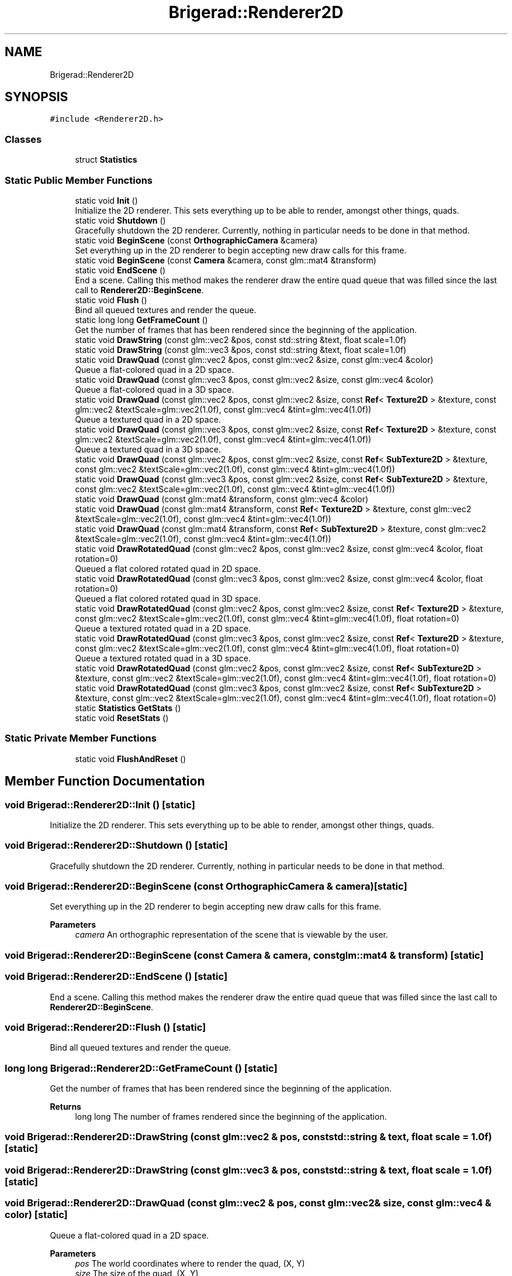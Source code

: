 .TH "Brigerad::Renderer2D" 3 "Sun Feb 7 2021" "Version 0.2" "Brigerad" \" -*- nroff -*-
.ad l
.nh
.SH NAME
Brigerad::Renderer2D
.SH SYNOPSIS
.br
.PP
.PP
\fC#include <Renderer2D\&.h>\fP
.SS "Classes"

.in +1c
.ti -1c
.RI "struct \fBStatistics\fP"
.br
.in -1c
.SS "Static Public Member Functions"

.in +1c
.ti -1c
.RI "static void \fBInit\fP ()"
.br
.RI "Initialize the 2D renderer\&. This sets everything up to be able to render, amongst other things, quads\&. "
.ti -1c
.RI "static void \fBShutdown\fP ()"
.br
.RI "Gracefully shutdown the 2D renderer\&. Currently, nothing in particular needs to be done in that method\&. "
.ti -1c
.RI "static void \fBBeginScene\fP (const \fBOrthographicCamera\fP &camera)"
.br
.RI "Set everything up in the 2D renderer to begin accepting new draw calls for this frame\&. "
.ti -1c
.RI "static void \fBBeginScene\fP (const \fBCamera\fP &camera, const glm::mat4 &transform)"
.br
.ti -1c
.RI "static void \fBEndScene\fP ()"
.br
.RI "End a scene\&. Calling this method makes the renderer draw the entire quad queue that was filled since the last call to \fBRenderer2D::BeginScene\fP\&. "
.ti -1c
.RI "static void \fBFlush\fP ()"
.br
.RI "Bind all queued textures and render the queue\&. "
.ti -1c
.RI "static long long \fBGetFrameCount\fP ()"
.br
.RI "Get the number of frames that has been rendered since the beginning of the application\&. "
.ti -1c
.RI "static void \fBDrawString\fP (const glm::vec2 &pos, const std::string &text, float scale=1\&.0f)"
.br
.ti -1c
.RI "static void \fBDrawString\fP (const glm::vec3 &pos, const std::string &text, float scale=1\&.0f)"
.br
.ti -1c
.RI "static void \fBDrawQuad\fP (const glm::vec2 &pos, const glm::vec2 &size, const glm::vec4 &color)"
.br
.RI "Queue a flat-colored quad in a 2D space\&. "
.ti -1c
.RI "static void \fBDrawQuad\fP (const glm::vec3 &pos, const glm::vec2 &size, const glm::vec4 &color)"
.br
.RI "Queue a flat-colored quad in a 3D space\&. "
.ti -1c
.RI "static void \fBDrawQuad\fP (const glm::vec2 &pos, const glm::vec2 &size, const \fBRef\fP< \fBTexture2D\fP > &texture, const glm::vec2 &textScale=glm::vec2(1\&.0f), const glm::vec4 &tint=glm::vec4(1\&.0f))"
.br
.RI "Queue a textured quad in a 2D space\&. "
.ti -1c
.RI "static void \fBDrawQuad\fP (const glm::vec3 &pos, const glm::vec2 &size, const \fBRef\fP< \fBTexture2D\fP > &texture, const glm::vec2 &textScale=glm::vec2(1\&.0f), const glm::vec4 &tint=glm::vec4(1\&.0f))"
.br
.RI "Queue a textured quad in a 3D space\&. "
.ti -1c
.RI "static void \fBDrawQuad\fP (const glm::vec2 &pos, const glm::vec2 &size, const \fBRef\fP< \fBSubTexture2D\fP > &texture, const glm::vec2 &textScale=glm::vec2(1\&.0f), const glm::vec4 &tint=glm::vec4(1\&.0f))"
.br
.ti -1c
.RI "static void \fBDrawQuad\fP (const glm::vec3 &pos, const glm::vec2 &size, const \fBRef\fP< \fBSubTexture2D\fP > &texture, const glm::vec2 &textScale=glm::vec2(1\&.0f), const glm::vec4 &tint=glm::vec4(1\&.0f))"
.br
.ti -1c
.RI "static void \fBDrawQuad\fP (const glm::mat4 &transform, const glm::vec4 &color)"
.br
.ti -1c
.RI "static void \fBDrawQuad\fP (const glm::mat4 &transform, const \fBRef\fP< \fBTexture2D\fP > &texture, const glm::vec2 &textScale=glm::vec2(1\&.0f), const glm::vec4 &tint=glm::vec4(1\&.0f))"
.br
.ti -1c
.RI "static void \fBDrawQuad\fP (const glm::mat4 &transform, const \fBRef\fP< \fBSubTexture2D\fP > &texture, const glm::vec2 &textScale=glm::vec2(1\&.0f), const glm::vec4 &tint=glm::vec4(1\&.0f))"
.br
.ti -1c
.RI "static void \fBDrawRotatedQuad\fP (const glm::vec2 &pos, const glm::vec2 &size, const glm::vec4 &color, float rotation=0)"
.br
.RI "Queued a flat colored rotated quad in 2D space\&. "
.ti -1c
.RI "static void \fBDrawRotatedQuad\fP (const glm::vec3 &pos, const glm::vec2 &size, const glm::vec4 &color, float rotation=0)"
.br
.RI "Queued a flat colored rotated quad in 3D space\&. "
.ti -1c
.RI "static void \fBDrawRotatedQuad\fP (const glm::vec2 &pos, const glm::vec2 &size, const \fBRef\fP< \fBTexture2D\fP > &texture, const glm::vec2 &textScale=glm::vec2(1\&.0f), const glm::vec4 &tint=glm::vec4(1\&.0f), float rotation=0)"
.br
.RI "Queue a textured rotated quad in a 2D space\&. "
.ti -1c
.RI "static void \fBDrawRotatedQuad\fP (const glm::vec3 &pos, const glm::vec2 &size, const \fBRef\fP< \fBTexture2D\fP > &texture, const glm::vec2 &textScale=glm::vec2(1\&.0f), const glm::vec4 &tint=glm::vec4(1\&.0f), float rotation=0)"
.br
.RI "Queue a textured rotated quad in a 3D space\&. "
.ti -1c
.RI "static void \fBDrawRotatedQuad\fP (const glm::vec2 &pos, const glm::vec2 &size, const \fBRef\fP< \fBSubTexture2D\fP > &texture, const glm::vec2 &textScale=glm::vec2(1\&.0f), const glm::vec4 &tint=glm::vec4(1\&.0f), float rotation=0)"
.br
.ti -1c
.RI "static void \fBDrawRotatedQuad\fP (const glm::vec3 &pos, const glm::vec2 &size, const \fBRef\fP< \fBSubTexture2D\fP > &texture, const glm::vec2 &textScale=glm::vec2(1\&.0f), const glm::vec4 &tint=glm::vec4(1\&.0f), float rotation=0)"
.br
.ti -1c
.RI "static \fBStatistics\fP \fBGetStats\fP ()"
.br
.ti -1c
.RI "static void \fBResetStats\fP ()"
.br
.in -1c
.SS "Static Private Member Functions"

.in +1c
.ti -1c
.RI "static void \fBFlushAndReset\fP ()"
.br
.in -1c
.SH "Member Function Documentation"
.PP 
.SS "void Brigerad::Renderer2D::Init ()\fC [static]\fP"

.PP
Initialize the 2D renderer\&. This sets everything up to be able to render, amongst other things, quads\&. 
.SS "void Brigerad::Renderer2D::Shutdown ()\fC [static]\fP"

.PP
Gracefully shutdown the 2D renderer\&. Currently, nothing in particular needs to be done in that method\&. 
.SS "void Brigerad::Renderer2D::BeginScene (const \fBOrthographicCamera\fP & camera)\fC [static]\fP"

.PP
Set everything up in the 2D renderer to begin accepting new draw calls for this frame\&. 
.PP
\fBParameters\fP
.RS 4
\fIcamera\fP An orthographic representation of the scene that is viewable by the user\&. 
.RE
.PP

.SS "void Brigerad::Renderer2D::BeginScene (const \fBCamera\fP & camera, const glm::mat4 & transform)\fC [static]\fP"

.SS "void Brigerad::Renderer2D::EndScene ()\fC [static]\fP"

.PP
End a scene\&. Calling this method makes the renderer draw the entire quad queue that was filled since the last call to \fBRenderer2D::BeginScene\fP\&. 
.SS "void Brigerad::Renderer2D::Flush ()\fC [static]\fP"

.PP
Bind all queued textures and render the queue\&. 
.SS "long long Brigerad::Renderer2D::GetFrameCount ()\fC [static]\fP"

.PP
Get the number of frames that has been rendered since the beginning of the application\&. 
.PP
\fBReturns\fP
.RS 4
long long The number of frames rendered since the beginning of the application\&. 
.RE
.PP

.SS "void Brigerad::Renderer2D::DrawString (const glm::vec2 & pos, const std::string & text, float scale = \fC1\&.0f\fP)\fC [static]\fP"

.SS "void Brigerad::Renderer2D::DrawString (const glm::vec3 & pos, const std::string & text, float scale = \fC1\&.0f\fP)\fC [static]\fP"

.SS "void Brigerad::Renderer2D::DrawQuad (const glm::vec2 & pos, const glm::vec2 & size, const glm::vec4 & color)\fC [static]\fP"

.PP
Queue a flat-colored quad in a 2D space\&. 
.PP
\fBParameters\fP
.RS 4
\fIpos\fP The world coordinates where to render the quad, (X, Y) 
.br
\fIsize\fP The size of the quad, (X, Y) 
.br
\fIcolor\fP The color of the quad, (R, G, B, A) 
.RE
.PP

.SS "void Brigerad::Renderer2D::DrawQuad (const glm::vec3 & pos, const glm::vec2 & size, const glm::vec4 & color)\fC [static]\fP"

.PP
Queue a flat-colored quad in a 3D space\&. 
.PP
\fBParameters\fP
.RS 4
\fIpos\fP The world coordinates where to render the quad, (X, Y, Z) 
.br
\fIsize\fP The size of the quad, (X, Y) 
.br
\fIcolor\fP The color of the quad, (R, G, B, A) 
.RE
.PP

.SS "void Brigerad::Renderer2D::DrawQuad (const glm::vec2 & pos, const glm::vec2 & size, const \fBRef\fP< \fBTexture2D\fP > & texture, const glm::vec2 & textScale = \fCglm::vec2(1\&.0f)\fP, const glm::vec4 & tint = \fCglm::vec4(1\&.0f)\fP)\fC [static]\fP"

.PP
Queue a textured quad in a 2D space\&. 
.PP
\fBParameters\fP
.RS 4
\fIpos\fP The world coordinates where to render the quad, (X, Y) 
.br
\fIsize\fP The size of the quad, (X, Y) 
.br
\fItexture\fP The texture to apply on that quad\&. 
.br
\fItextScale\fP The scaling factor of the texture, (X, Y) 
.br
\fItint\fP A tint to apply to the texture, (R, G, B, A) 
.RE
.PP

.SS "void Brigerad::Renderer2D::DrawQuad (const glm::vec3 & pos, const glm::vec2 & size, const \fBRef\fP< \fBTexture2D\fP > & texture, const glm::vec2 & textScale = \fCglm::vec2(1\&.0f)\fP, const glm::vec4 & tint = \fCglm::vec4(1\&.0f)\fP)\fC [static]\fP"

.PP
Queue a textured quad in a 3D space\&. 
.PP
\fBParameters\fP
.RS 4
\fIpos\fP The world coordinates where to render the quad, (X, Y, Z) 
.br
\fIsize\fP The size of the quad, (X, Y) 
.br
\fItexture\fP The texture to apply on that quad\&. 
.br
\fItextScale\fP The scaling factor of the texture, (X, Y) 
.br
\fItint\fP A tint to apply to the texture, (R, G, B, A) 
.RE
.PP

.SS "void Brigerad::Renderer2D::DrawQuad (const glm::vec2 & pos, const glm::vec2 & size, const \fBRef\fP< \fBSubTexture2D\fP > & texture, const glm::vec2 & textScale = \fCglm::vec2(1\&.0f)\fP, const glm::vec4 & tint = \fCglm::vec4(1\&.0f)\fP)\fC [static]\fP"

.SS "void Brigerad::Renderer2D::DrawQuad (const glm::vec3 & pos, const glm::vec2 & size, const \fBRef\fP< \fBSubTexture2D\fP > & texture, const glm::vec2 & textScale = \fCglm::vec2(1\&.0f)\fP, const glm::vec4 & tint = \fCglm::vec4(1\&.0f)\fP)\fC [static]\fP"

.SS "void Brigerad::Renderer2D::DrawQuad (const glm::mat4 & transform, const glm::vec4 & color)\fC [static]\fP"

.SS "void Brigerad::Renderer2D::DrawQuad (const glm::mat4 & transform, const \fBRef\fP< \fBTexture2D\fP > & texture, const glm::vec2 & textScale = \fCglm::vec2(1\&.0f)\fP, const glm::vec4 & tint = \fCglm::vec4(1\&.0f)\fP)\fC [static]\fP"

.SS "void Brigerad::Renderer2D::DrawQuad (const glm::mat4 & transform, const \fBRef\fP< \fBSubTexture2D\fP > & texture, const glm::vec2 & textScale = \fCglm::vec2(1\&.0f)\fP, const glm::vec4 & tint = \fCglm::vec4(1\&.0f)\fP)\fC [static]\fP"

.SS "void Brigerad::Renderer2D::DrawRotatedQuad (const glm::vec2 & pos, const glm::vec2 & size, const glm::vec4 & color, float rotation = \fC0\fP)\fC [static]\fP"

.PP
Queued a flat colored rotated quad in 2D space\&. 
.PP
\fBParameters\fP
.RS 4
\fIpos\fP The world coordinates where to render the quad, (X, Y) 
.br
\fIsize\fP The size of the quad, (X, Y) 
.br
\fIcolor\fP The color of the quad, (R, G, B, A) 
.br
\fIrotation\fP The rotation to apply to the quad, in degrees 
.RE
.PP

.SS "void Brigerad::Renderer2D::DrawRotatedQuad (const glm::vec3 & pos, const glm::vec2 & size, const glm::vec4 & color, float rotation = \fC0\fP)\fC [static]\fP"

.PP
Queued a flat colored rotated quad in 3D space\&. 
.PP
\fBParameters\fP
.RS 4
\fIpos\fP The world coordinates where to render the quad, (X, Y, Z) 
.br
\fIsize\fP The size of the quad, (X, Y) 
.br
\fIcolor\fP The color of the quad, (R, G, B, A) 
.br
\fIrotation\fP The rotation to apply to the quad, in degrees 
.RE
.PP

.SS "void Brigerad::Renderer2D::DrawRotatedQuad (const glm::vec2 & pos, const glm::vec2 & size, const \fBRef\fP< \fBTexture2D\fP > & texture, const glm::vec2 & textScale = \fCglm::vec2(1\&.0f)\fP, const glm::vec4 & tint = \fCglm::vec4(1\&.0f)\fP, float rotation = \fC0\fP)\fC [static]\fP"

.PP
Queue a textured rotated quad in a 2D space\&. 
.PP
\fBParameters\fP
.RS 4
\fIpos\fP The world coordinates where to render the quad, (X, Y) 
.br
\fIsize\fP The size of the quad, (X, Y) 
.br
\fItexture\fP The texture to apply on that quad\&. 
.br
\fItextScale\fP The scaling factor of the texture, (X, Y) 
.br
\fItint\fP A tint to apply to the texture, (R, G, B, A) 
.br
\fIrotation\fP The rotation to apply to the quad, in degrees 
.RE
.PP

.SS "void Brigerad::Renderer2D::DrawRotatedQuad (const glm::vec3 & pos, const glm::vec2 & size, const \fBRef\fP< \fBTexture2D\fP > & texture, const glm::vec2 & textScale = \fCglm::vec2(1\&.0f)\fP, const glm::vec4 & tint = \fCglm::vec4(1\&.0f)\fP, float rotation = \fC0\fP)\fC [static]\fP"

.PP
Queue a textured rotated quad in a 3D space\&. 
.PP
\fBParameters\fP
.RS 4
\fIpos\fP The world coordinates where to render the quad, (X, Y, Z) 
.br
\fIsize\fP The size of the quad, (X, Y) 
.br
\fItexture\fP The texture to apply on that quad\&. 
.br
\fItextScale\fP The scaling factor of the texture, (X, Y) 
.br
\fItint\fP A tint to apply to the texture, (R, G, B, A) 
.br
\fIrotation\fP The rotation to apply to the quad, in degrees 
.RE
.PP

.SS "void Brigerad::Renderer2D::DrawRotatedQuad (const glm::vec2 & pos, const glm::vec2 & size, const \fBRef\fP< \fBSubTexture2D\fP > & texture, const glm::vec2 & textScale = \fCglm::vec2(1\&.0f)\fP, const glm::vec4 & tint = \fCglm::vec4(1\&.0f)\fP, float rotation = \fC0\fP)\fC [static]\fP"

.SS "void Brigerad::Renderer2D::DrawRotatedQuad (const glm::vec3 & pos, const glm::vec2 & size, const \fBRef\fP< \fBSubTexture2D\fP > & texture, const glm::vec2 & textScale = \fCglm::vec2(1\&.0f)\fP, const glm::vec4 & tint = \fCglm::vec4(1\&.0f)\fP, float rotation = \fC0\fP)\fC [static]\fP"

.SS "\fBRenderer2D::Statistics\fP Brigerad::Renderer2D::GetStats ()\fC [static]\fP"

.SS "void Brigerad::Renderer2D::ResetStats ()\fC [static]\fP"

.SS "void Brigerad::Renderer2D::FlushAndReset ()\fC [static]\fP, \fC [private]\fP"


.SH "Author"
.PP 
Generated automatically by Doxygen for Brigerad from the source code\&.
